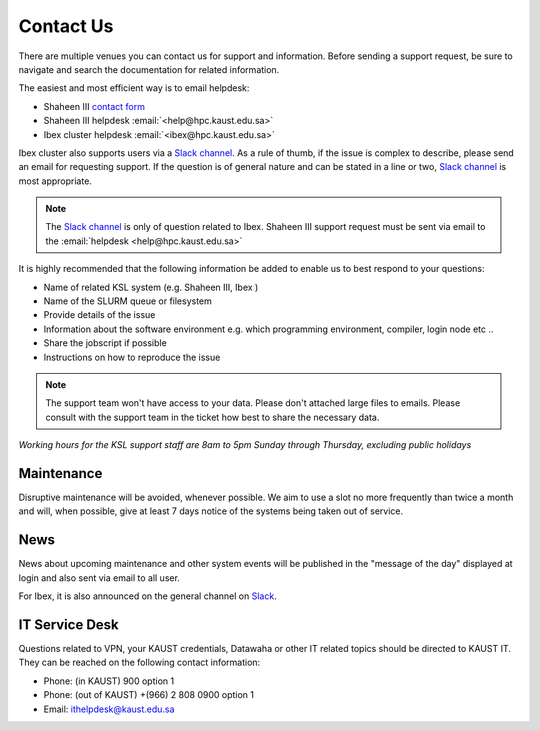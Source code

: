 .. sectionauthor:: Mohsin Ahmed Shaikh <mohsin.shaikh@kaust.edu.sa>
.. meta::
    :description: Helpdesk contact information
    :keywords: helpdesk, Contact, Shaheen, Ibex, Neser

.. _Contact_Us:

===========
Contact Us
===========

There are multiple venues you can contact us for support and information. Before sending a support request, be sure to navigate and search the documentation for related information. 

The easiest and most efficient way is to email helpdesk:

* Shaheen III `contact form <https://hpc.kaust.edu.sa/contact-us>`_
* Shaheen III helpdesk    :email:`<help@hpc.kaust.edu.sa>`
* Ibex cluster helpdesk   :email:`<ibex@hpc.kaust.edu.sa>`
  
Ibex cluster also supports users via a `Slack channel <https://app.slack.com/client/T5CEBNQBA/C5CEBNS0Y>`_. As a rule of thumb, if the issue is complex to describe, please send an email for requesting support. If the question is of general nature and can be stated in a line or two,  `Slack channel <https://app.slack.com/client/T5CEBNQBA/C5CEBNS0Y>`_ is most appropriate. 

.. note:: 
    The `Slack channel <https://app.slack.com/client/T5CEBNQBA/C5CEBNS0Y>`_ is only of question related to Ibex. Shaheen III support request must be sent via email to the :email:`helpdesk <help@hpc.kaust.edu.sa>`

It is highly recommended that the following information be added to enable us to best respond to your questions:

* Name of related KSL system (e.g. Shaheen III, Ibex )
* Name of the SLURM queue or filesystem 
* Provide details of the issue
* Information about the software environment e.g. which programming environment, compiler, login node etc ..
* Share the jobscript if possible
* Instructions on how to reproduce the issue

.. note::
    The support team won't have access to your data. Please don't attached large files to emails. Please consult with the support team in the ticket how best to share the necessary data.  


*Working hours for the KSL support staff are 8am to 5pm Sunday through Thursday, excluding public holidays*

Maintenance
============

Disruptive maintenance will be avoided, whenever possible.  We aim to use a slot no more frequently than twice a month and will, when possible, give at least 7 days notice of the systems being taken out of service.

News
======

News about upcoming maintenance and other system events will be published in the "message of the day" displayed at login and also sent via email to all user. 

For Ibex, it is also announced on the general channel on `Slack <https://app.slack.com/client/T5CEBNQBA/C5CEBNS0Y>`_.




IT Service Desk
================

Questions related to VPN, your KAUST credentials, Datawaha or other IT related topics should be directed to KAUST IT. They can be reached on the following contact information:

* Phone: (in KAUST) 900 option 1
* Phone: (out of KAUST) +(966) 2 808 0900 option 1 
* Email: ithelpdesk@kaust.edu.sa



